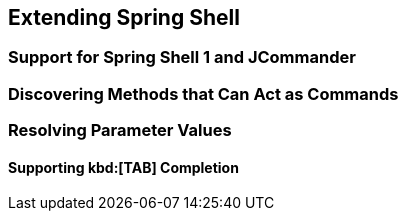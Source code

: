 == Extending Spring Shell

=== Support for Spring Shell 1 and JCommander


=== Discovering Methods that Can Act as Commands

=== Resolving Parameter Values

==== Supporting kbd:[TAB] Completion


